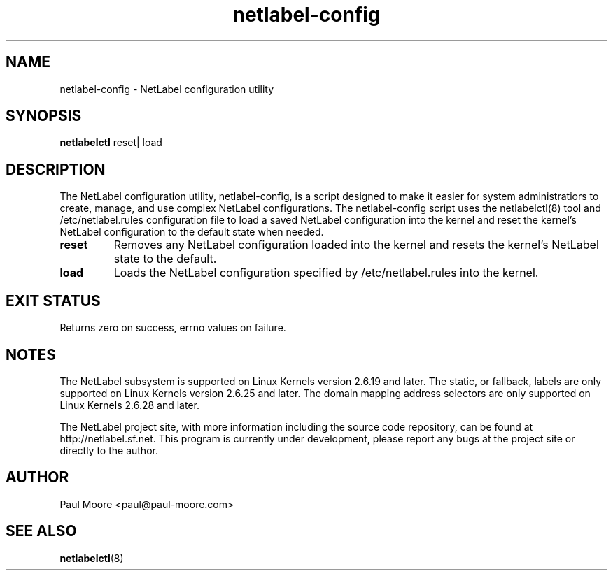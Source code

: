 .TH "netlabel-config" 8 "31 May 2013" "paul@paul-moore.com" "NetLabel Documentation"
.\" //////////////////////////////////////////////////////////////////////////
.SH NAME
.\" //////////////////////////////////////////////////////////////////////////
netlabel-config \- NetLabel configuration utility
.\" //////////////////////////////////////////////////////////////////////////
.SH SYNOPSIS
.\" //////////////////////////////////////////////////////////////////////////
.B netlabelctl
reset| load
.\" //////////////////////////////////////////////////////////////////////////
.SH DESCRIPTION
.\" //////////////////////////////////////////////////////////////////////////
.P
The NetLabel configuration utility, netlabel-config, is a script designed to
make it easier for system administratiors to create, manage, and use complex
NetLabel configurations.  The netlabel-config script uses the netlabelctl(8)
tool and /etc/netlabel.rules configuration file to load a saved NetLabel
configuration into the kernel and reset the kernel's NetLabel configuration
to the default state when needed.
.TP
.B reset
Removes any NetLabel configuration loaded into the kernel and resets the
kernel's NetLabel state to the default.
.TP
.B load
Loads the NetLabel configuration specified by /etc/netlabel.rules into the
kernel.
.\" //////////////////////////////////////////////////////////////////////////
.SH EXIT STATUS
.\" //////////////////////////////////////////////////////////////////////////
Returns zero on success, errno values on failure.
.\" //////////////////////////////////////////////////////////////////////////
.SH "NOTES"
.\" //////////////////////////////////////////////////////////////////////////
.P
The NetLabel subsystem is supported on Linux Kernels version 2.6.19 and later.
The static, or fallback, labels are only supported on Linux Kernels version
2.6.25 and later.  The domain mapping address selectors are only supported on
Linux Kernels 2.6.28 and later.
.P
The NetLabel project site, with more information including the source code
repository, can be found at http://netlabel.sf.net.  This program is currently
under development, please report any bugs at the project site or directly to
the author.
.\" //////////////////////////////////////////////////////////////////////////
.SH "AUTHOR"
.\" //////////////////////////////////////////////////////////////////////////
Paul Moore <paul@paul-moore.com>
.\" //////////////////////////////////////////////////////////////////////////
.SH "SEE ALSO"
.\" //////////////////////////////////////////////////////////////////////////
.BR netlabelctl (8)
